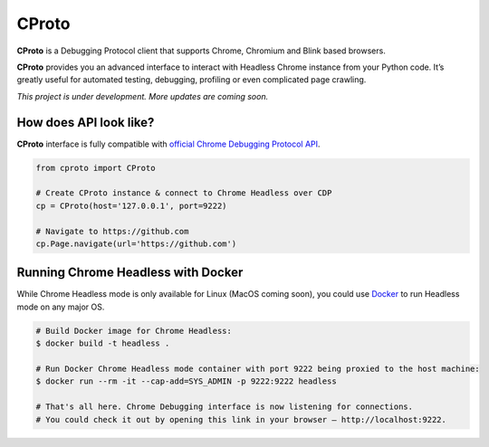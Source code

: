 CProto
------

**CProto** is a Debugging Protocol client that supports Chrome, Chromium
and Blink based browsers.

**CProto** provides you an advanced interface to interact with Headless
Chrome instance from your Python code. It’s greatly useful for automated
testing, debugging, profiling or even complicated page crawling.

*This project is under development. More updates are coming soon.*

How does API look like?
~~~~~~~~~~~~~~~~~~~~~~~

**CProto** interface is fully compatible with `official Chrome Debugging
Protocol API`_.

.. code:: python


    from cproto import CProto

    # Create CProto instance & connect to Chrome Headless over CDP
    cp = CProto(host='127.0.0.1', port=9222)

    # Navigate to https://github.com
    cp.Page.navigate(url='https://github.com')

Running Chrome Headless with Docker
~~~~~~~~~~~~~~~~~~~~~~~~~~~~~~~~~~~

While Chrome Headless mode is only available for Linux (MacOS coming
soon), you could use `Docker`_ to run Headless mode on any major OS.

.. code:: sh

    # Build Docker image for Chrome Headless:
    $ docker build -t headless .

    # Run Docker Chrome Headless mode container with port 9222 being proxied to the host machine:
    $ docker run --rm -it --cap-add=SYS_ADMIN -p 9222:9222 headless

    # That's all here. Chrome Debugging interface is now listening for connections.
    # You could check it out by opening this link in your browser – http://localhost:9222.

.. _official Chrome Debugging Protocol API: https://chromedevtools.github.io/devtools-protocol/
.. _Docker: https://www.docker.com/